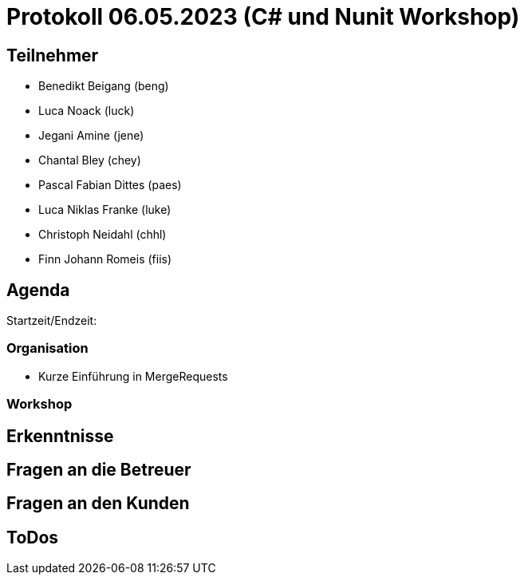 = Protokoll 06.05.2023 (C# und Nunit Workshop)

== Teilnehmer
* Benedikt Beigang (beng)
* Luca Noack (luck)
* Jegani Amine (jene)
* Chantal Bley (chey)
* Pascal Fabian Dittes (paes)
* Luca Niklas Franke (luke)
* Christoph Neidahl (chhl)
* Finn Johann Romeis (fiis)

== Agenda

Startzeit/Endzeit: 

=== Organisation

****
* Kurze Einführung in MergeRequests

****

=== Workshop

****

****

== Erkenntnisse

****

****

== Fragen an die Betreuer

****

****

== Fragen an den Kunden

****

****

== ToDos

****

****